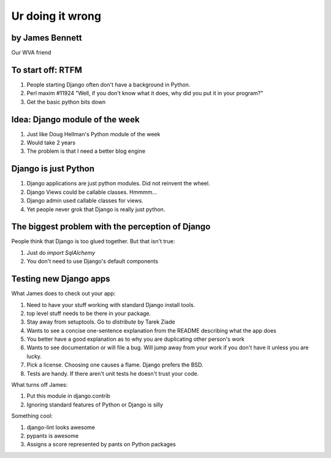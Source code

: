 =================
Ur doing it wrong
=================

by James Bennett
~~~~~~~~~~~~~~~~

Our WVA friend

To start off: RTFM
~~~~~~~~~~~~~~~~~~

#. People starting Django often don't have a background in Python.
#. Perl maxim #11924 "Well, if you don't know what it does, why did you put it in your program?"
#. Get the basic python bits down


Idea: Django module of the week
~~~~~~~~~~~~~~~~~~~~~~~~~~~~~~~~

#. Just like Doug Hellman's Python module of the week
#. Would take 2 years
#. The problem is that I need a better blog engine

Django is just Python
~~~~~~~~~~~~~~~~~~~~~~

#. Django applications are just python modules. Did not reinvent the wheel.
#. Django Views could be callable classes. Hmmmm...
#. Django admin used callable classes for views.
#. Yet people never grok that Django is really just python. 

The biggest problem with the perception of Django
~~~~~~~~~~~~~~~~~~~~~~~~~~~~~~~~~~~~~~~~~~~~~~~~~~

People think that Django is too glued together. But that isn't true:

#. Just do `import SqlAlchemy`
#. You don't need to use Django's default components


.. note: We used RSA and a SOAP service for auth in Django at NASA. Which in both cases was sucky. Hates RSA and SOAP I do!

Testing new Django apps
~~~~~~~~~~~~~~~~~~~~~~~~~~

What James does to check out your app:

#. Need to have your stuff working with standard Django install tools.
#. top level stuff needs to be there in your package.
#. Stay away from setuptools. Go to `distribute` by Tarek Ziade
#. Wants to see a concise one-sentence explanation from the README describing what the app does
#. You better have a good explanation as to why you are duplicating other person's work
#. Wants to see documentation or will file a bug. Will jump away from your work if you don't have it unless you are lucky.
#. Pick a license. Choosing one causes a flame. Django prefers the BSD.
#. Tests are handy. If there aren't unit tests he doesn't trust your code.

What turns off James:

#. Put this module in django.contrib
#. Ignoring standard features of Python or Django is silly

Something cool:

#. django-lint looks awesome
#. pypants is awesome
#. Assigns a score represented by pants on Python packages
